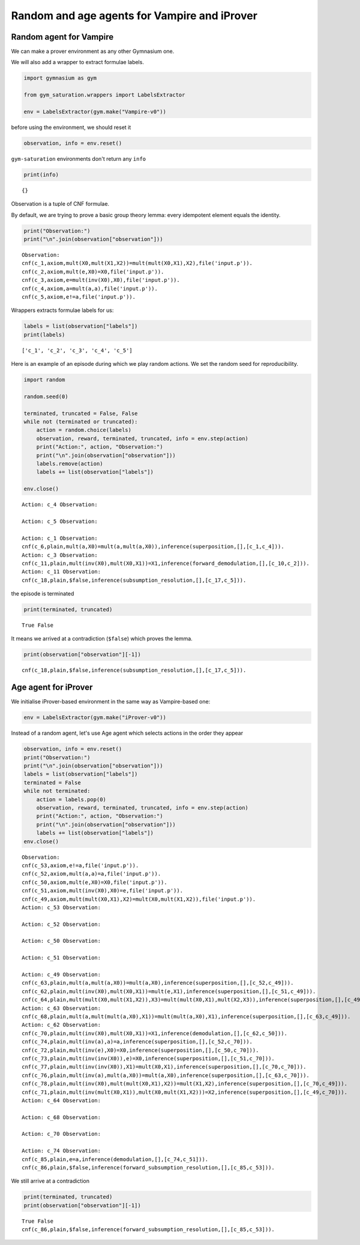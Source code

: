 Random and age agents for Vampire and iProver
----------------------------------------------

Random agent for Vampire
~~~~~~~~~~~~~~~~~~~~~~~~~

We can make a prover environment as any other Gymnasium one.

We will also add a wrapper to extract formulae labels.

.. code:: python

    import gymnasium as gym

    from gym_saturation.wrappers import LabelsExtractor

    env = LabelsExtractor(gym.make("Vampire-v0"))

before using the environment, we should reset it

.. code:: python

    observation, info = env.reset()

``gym-saturation`` environments don't return any ``info``

.. code:: python

    print(info)

::

    {}


Observation is a tuple of CNF formulae.

By default, we are trying to prove a basic group theory lemma: every idempotent element equals the identity.

.. code:: python

    print("Observation:")
    print("\n".join(observation["observation"]))

::

    Observation:
    cnf(c_1,axiom,mult(X0,mult(X1,X2))=mult(mult(X0,X1),X2),file('input.p')).
    cnf(c_2,axiom,mult(e,X0)=X0,file('input.p')).
    cnf(c_3,axiom,e=mult(inv(X0),X0),file('input.p')).
    cnf(c_4,axiom,a=mult(a,a),file('input.p')).
    cnf(c_5,axiom,e!=a,file('input.p')).


Wrappers extracts formulae labels for us:

.. code:: python

    labels = list(observation["labels"])
    print(labels)

::

    ['c_1', 'c_2', 'c_3', 'c_4', 'c_5']


Here is an example of an episode during which we play random actions.
We set the random seed for reproducibility.

.. code:: python

    import random

    random.seed(0)

    terminated, truncated = False, False
    while not (terminated or truncated):
        action = random.choice(labels)
        observation, reward, terminated, truncated, info = env.step(action)
        print("Action:", action, "Observation:")
        print("\n".join(observation["observation"]))
        labels.remove(action)
        labels += list(observation["labels"])

    env.close()

::

    Action: c_4 Observation:

    Action: c_5 Observation:

    Action: c_1 Observation:
    cnf(c_6,plain,mult(a,X0)=mult(a,mult(a,X0)),inference(superposition,[],[c_1,c_4])).
    Action: c_3 Observation:
    cnf(c_11,plain,mult(inv(X0),mult(X0,X1))=X1,inference(forward_demodulation,[],[c_10,c_2])).
    Action: c_11 Observation:
    cnf(c_18,plain,$false,inference(subsumption_resolution,[],[c_17,c_5])).

the episode is terminated

.. code:: python

    print(terminated, truncated)

::

    True False


It means we arrived at a contradiction (``$false``) which proves the lemma.

.. code:: python

    print(observation["observation"][-1])

::

    cnf(c_18,plain,$false,inference(subsumption_resolution,[],[c_17,c_5])).

Age agent for iProver
~~~~~~~~~~~~~~~~~~~~~~

We initialise iProver-based environment in the same way as Vampire-based one:

.. code:: python

    env = LabelsExtractor(gym.make("iProver-v0"))

Instead of a random agent, let's use Age agent which selects actions in the order they appear

.. code:: python

    observation, info = env.reset()
    print("Observation:")
    print("\n".join(observation["observation"]))
    labels = list(observation["labels"])
    terminated = False
    while not terminated:
        action = labels.pop(0)
        observation, reward, terminated, truncated, info = env.step(action)
        print("Action:", action, "Observation:")
        print("\n".join(observation["observation"]))
        labels += list(observation["labels"])
    env.close()

::

    Observation:
    cnf(c_53,axiom,e!=a,file('input.p')).
    cnf(c_52,axiom,mult(a,a)=a,file('input.p')).
    cnf(c_50,axiom,mult(e,X0)=X0,file('input.p')).
    cnf(c_51,axiom,mult(inv(X0),X0)=e,file('input.p')).
    cnf(c_49,axiom,mult(mult(X0,X1),X2)=mult(X0,mult(X1,X2)),file('input.p')).
    Action: c_53 Observation:

    Action: c_52 Observation:

    Action: c_50 Observation:

    Action: c_51 Observation:

    Action: c_49 Observation:
    cnf(c_63,plain,mult(a,mult(a,X0))=mult(a,X0),inference(superposition,[],[c_52,c_49])).
    cnf(c_62,plain,mult(inv(X0),mult(X0,X1))=mult(e,X1),inference(superposition,[],[c_51,c_49])).
    cnf(c_64,plain,mult(mult(X0,mult(X1,X2)),X3)=mult(mult(X0,X1),mult(X2,X3)),inference(superposition,[],[c_49,c_49])).
    Action: c_63 Observation:
    cnf(c_68,plain,mult(a,mult(mult(a,X0),X1))=mult(mult(a,X0),X1),inference(superposition,[],[c_63,c_49])).
    Action: c_62 Observation:
    cnf(c_70,plain,mult(inv(X0),mult(X0,X1))=X1,inference(demodulation,[],[c_62,c_50])).
    cnf(c_74,plain,mult(inv(a),a)=a,inference(superposition,[],[c_52,c_70])).
    cnf(c_72,plain,mult(inv(e),X0)=X0,inference(superposition,[],[c_50,c_70])).
    cnf(c_73,plain,mult(inv(inv(X0)),e)=X0,inference(superposition,[],[c_51,c_70])).
    cnf(c_77,plain,mult(inv(inv(X0)),X1)=mult(X0,X1),inference(superposition,[],[c_70,c_70])).
    cnf(c_76,plain,mult(inv(a),mult(a,X0))=mult(a,X0),inference(superposition,[],[c_63,c_70])).
    cnf(c_78,plain,mult(inv(X0),mult(mult(X0,X1),X2))=mult(X1,X2),inference(superposition,[],[c_70,c_49])).
    cnf(c_71,plain,mult(inv(mult(X0,X1)),mult(X0,mult(X1,X2)))=X2,inference(superposition,[],[c_49,c_70])).
    Action: c_64 Observation:

    Action: c_68 Observation:

    Action: c_70 Observation:

    Action: c_74 Observation:
    cnf(c_85,plain,e=a,inference(demodulation,[],[c_74,c_51])).
    cnf(c_86,plain,$false,inference(forward_subsumption_resolution,[],[c_85,c_53])).

We still arrive at a contradiction

.. code:: python

    print(terminated, truncated)
    print(observation["observation"][-1])

::

    True False
    cnf(c_86,plain,$false,inference(forward_subsumption_resolution,[],[c_85,c_53])).
